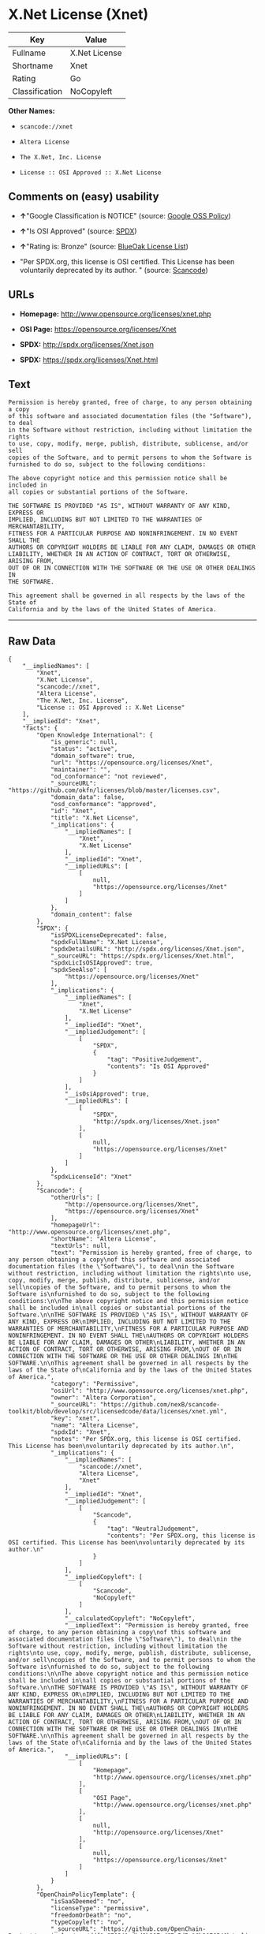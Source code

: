 * X.Net License (Xnet)

| Key              | Value           |
|------------------+-----------------|
| Fullname         | X.Net License   |
| Shortname        | Xnet            |
| Rating           | Go              |
| Classification   | NoCopyleft      |

*Other Names:*

- =scancode://xnet=

- =Altera License=

- =The X.Net, Inc. License=

- =License :: OSI Approved :: X.Net License=

** Comments on (easy) usability

- *↑*"Google Classification is NOTICE" (source:
  [[https://opensource.google.com/docs/thirdparty/licenses/][Google OSS
  Policy]])

- *↑*"Is OSI Approved" (source:
  [[https://spdx.org/licenses/Xnet.html][SPDX]])

- *↑*"Rating is: Bronze" (source:
  [[https://blueoakcouncil.org/list][BlueOak License List]])

- "Per SPDX.org, this license is OSI certified. This License has been
  voluntarily deprecated by its author. " (source:
  [[https://github.com/nexB/scancode-toolkit/blob/develop/src/licensedcode/data/licenses/xnet.yml][Scancode]])

** URLs

- *Homepage:* http://www.opensource.org/licenses/xnet.php

- *OSI Page:* https://opensource.org/licenses/Xnet

- *SPDX:* http://spdx.org/licenses/Xnet.json

- *SPDX:* https://spdx.org/licenses/Xnet.html

** Text

#+BEGIN_EXAMPLE
  Permission is hereby granted, free of charge, to any person obtaining a copy
  of this software and associated documentation files (the "Software"), to deal
  in the Software without restriction, including without limitation the rights
  to use, copy, modify, merge, publish, distribute, sublicense, and/or sell
  copies of the Software, and to permit persons to whom the Software is
  furnished to do so, subject to the following conditions:

  The above copyright notice and this permission notice shall be included in
  all copies or substantial portions of the Software.

  THE SOFTWARE IS PROVIDED "AS IS", WITHOUT WARRANTY OF ANY KIND, EXPRESS OR
  IMPLIED, INCLUDING BUT NOT LIMITED TO THE WARRANTIES OF MERCHANTABILITY,
  FITNESS FOR A PARTICULAR PURPOSE AND NONINFRINGEMENT. IN NO EVENT SHALL THE
  AUTHORS OR COPYRIGHT HOLDERS BE LIABLE FOR ANY CLAIM, DAMAGES OR OTHER
  LIABILITY, WHETHER IN AN ACTION OF CONTRACT, TORT OR OTHERWISE, ARISING FROM,
  OUT OF OR IN CONNECTION WITH THE SOFTWARE OR THE USE OR OTHER DEALINGS IN
  THE SOFTWARE.

  This agreement shall be governed in all respects by the laws of the State of
  California and by the laws of the United States of America.
#+END_EXAMPLE

--------------

** Raw Data

#+BEGIN_EXAMPLE
  {
      "__impliedNames": [
          "Xnet",
          "X.Net License",
          "scancode://xnet",
          "Altera License",
          "The X.Net, Inc. License",
          "License :: OSI Approved :: X.Net License"
      ],
      "__impliedId": "Xnet",
      "facts": {
          "Open Knowledge International": {
              "is_generic": null,
              "status": "active",
              "domain_software": true,
              "url": "https://opensource.org/licenses/Xnet",
              "maintainer": "",
              "od_conformance": "not reviewed",
              "_sourceURL": "https://github.com/okfn/licenses/blob/master/licenses.csv",
              "domain_data": false,
              "osd_conformance": "approved",
              "id": "Xnet",
              "title": "X.Net License",
              "_implications": {
                  "__impliedNames": [
                      "Xnet",
                      "X.Net License"
                  ],
                  "__impliedId": "Xnet",
                  "__impliedURLs": [
                      [
                          null,
                          "https://opensource.org/licenses/Xnet"
                      ]
                  ]
              },
              "domain_content": false
          },
          "SPDX": {
              "isSPDXLicenseDeprecated": false,
              "spdxFullName": "X.Net License",
              "spdxDetailsURL": "http://spdx.org/licenses/Xnet.json",
              "_sourceURL": "https://spdx.org/licenses/Xnet.html",
              "spdxLicIsOSIApproved": true,
              "spdxSeeAlso": [
                  "https://opensource.org/licenses/Xnet"
              ],
              "_implications": {
                  "__impliedNames": [
                      "Xnet",
                      "X.Net License"
                  ],
                  "__impliedId": "Xnet",
                  "__impliedJudgement": [
                      [
                          "SPDX",
                          {
                              "tag": "PositiveJudgement",
                              "contents": "Is OSI Approved"
                          }
                      ]
                  ],
                  "__isOsiApproved": true,
                  "__impliedURLs": [
                      [
                          "SPDX",
                          "http://spdx.org/licenses/Xnet.json"
                      ],
                      [
                          null,
                          "https://opensource.org/licenses/Xnet"
                      ]
                  ]
              },
              "spdxLicenseId": "Xnet"
          },
          "Scancode": {
              "otherUrls": [
                  "http://opensource.org/licenses/Xnet",
                  "https://opensource.org/licenses/Xnet"
              ],
              "homepageUrl": "http://www.opensource.org/licenses/xnet.php",
              "shortName": "Altera License",
              "textUrls": null,
              "text": "Permission is hereby granted, free of charge, to any person obtaining a copy\nof this software and associated documentation files (the \"Software\"), to deal\nin the Software without restriction, including without limitation the rights\nto use, copy, modify, merge, publish, distribute, sublicense, and/or sell\ncopies of the Software, and to permit persons to whom the Software is\nfurnished to do so, subject to the following conditions:\n\nThe above copyright notice and this permission notice shall be included in\nall copies or substantial portions of the Software.\n\nTHE SOFTWARE IS PROVIDED \"AS IS\", WITHOUT WARRANTY OF ANY KIND, EXPRESS OR\nIMPLIED, INCLUDING BUT NOT LIMITED TO THE WARRANTIES OF MERCHANTABILITY,\nFITNESS FOR A PARTICULAR PURPOSE AND NONINFRINGEMENT. IN NO EVENT SHALL THE\nAUTHORS OR COPYRIGHT HOLDERS BE LIABLE FOR ANY CLAIM, DAMAGES OR OTHER\nLIABILITY, WHETHER IN AN ACTION OF CONTRACT, TORT OR OTHERWISE, ARISING FROM,\nOUT OF OR IN CONNECTION WITH THE SOFTWARE OR THE USE OR OTHER DEALINGS IN\nTHE SOFTWARE.\n\nThis agreement shall be governed in all respects by the laws of the State of\nCalifornia and by the laws of the United States of America.",
              "category": "Permissive",
              "osiUrl": "http://www.opensource.org/licenses/xnet.php",
              "owner": "Altera Corporation",
              "_sourceURL": "https://github.com/nexB/scancode-toolkit/blob/develop/src/licensedcode/data/licenses/xnet.yml",
              "key": "xnet",
              "name": "Altera License",
              "spdxId": "Xnet",
              "notes": "Per SPDX.org, this license is OSI certified. This License has been\nvoluntarily deprecated by its author.\n",
              "_implications": {
                  "__impliedNames": [
                      "scancode://xnet",
                      "Altera License",
                      "Xnet"
                  ],
                  "__impliedId": "Xnet",
                  "__impliedJudgement": [
                      [
                          "Scancode",
                          {
                              "tag": "NeutralJudgement",
                              "contents": "Per SPDX.org, this license is OSI certified. This License has been\nvoluntarily deprecated by its author.\n"
                          }
                      ]
                  ],
                  "__impliedCopyleft": [
                      [
                          "Scancode",
                          "NoCopyleft"
                      ]
                  ],
                  "__calculatedCopyleft": "NoCopyleft",
                  "__impliedText": "Permission is hereby granted, free of charge, to any person obtaining a copy\nof this software and associated documentation files (the \"Software\"), to deal\nin the Software without restriction, including without limitation the rights\nto use, copy, modify, merge, publish, distribute, sublicense, and/or sell\ncopies of the Software, and to permit persons to whom the Software is\nfurnished to do so, subject to the following conditions:\n\nThe above copyright notice and this permission notice shall be included in\nall copies or substantial portions of the Software.\n\nTHE SOFTWARE IS PROVIDED \"AS IS\", WITHOUT WARRANTY OF ANY KIND, EXPRESS OR\nIMPLIED, INCLUDING BUT NOT LIMITED TO THE WARRANTIES OF MERCHANTABILITY,\nFITNESS FOR A PARTICULAR PURPOSE AND NONINFRINGEMENT. IN NO EVENT SHALL THE\nAUTHORS OR COPYRIGHT HOLDERS BE LIABLE FOR ANY CLAIM, DAMAGES OR OTHER\nLIABILITY, WHETHER IN AN ACTION OF CONTRACT, TORT OR OTHERWISE, ARISING FROM,\nOUT OF OR IN CONNECTION WITH THE SOFTWARE OR THE USE OR OTHER DEALINGS IN\nTHE SOFTWARE.\n\nThis agreement shall be governed in all respects by the laws of the State of\nCalifornia and by the laws of the United States of America.",
                  "__impliedURLs": [
                      [
                          "Homepage",
                          "http://www.opensource.org/licenses/xnet.php"
                      ],
                      [
                          "OSI Page",
                          "http://www.opensource.org/licenses/xnet.php"
                      ],
                      [
                          null,
                          "http://opensource.org/licenses/Xnet"
                      ],
                      [
                          null,
                          "https://opensource.org/licenses/Xnet"
                      ]
                  ]
              }
          },
          "OpenChainPolicyTemplate": {
              "isSaaSDeemed": "no",
              "licenseType": "permissive",
              "freedomOrDeath": "no",
              "typeCopyleft": "no",
              "_sourceURL": "https://github.com/OpenChain-Project/curriculum/raw/ddf1e879341adbd9b297cd67c5d5c16b2076540b/policy-template/Open%20Source%20Policy%20Template%20for%20OpenChain%20Specification%201.2.ods",
              "name": "X.Net License ",
              "commercialUse": true,
              "spdxId": "Xnet",
              "_implications": {
                  "__impliedNames": [
                      "Xnet"
                  ]
              }
          },
          "BlueOak License List": {
              "BlueOakRating": "Bronze",
              "url": "https://spdx.org/licenses/Xnet.html",
              "isPermissive": true,
              "_sourceURL": "https://blueoakcouncil.org/list",
              "name": "X.Net License",
              "id": "Xnet",
              "_implications": {
                  "__impliedNames": [
                      "Xnet"
                  ],
                  "__impliedJudgement": [
                      [
                          "BlueOak License List",
                          {
                              "tag": "PositiveJudgement",
                              "contents": "Rating is: Bronze"
                          }
                      ]
                  ],
                  "__impliedCopyleft": [
                      [
                          "BlueOak License List",
                          "NoCopyleft"
                      ]
                  ],
                  "__calculatedCopyleft": "NoCopyleft",
                  "__impliedURLs": [
                      [
                          "SPDX",
                          "https://spdx.org/licenses/Xnet.html"
                      ]
                  ]
              }
          },
          "OpenSourceInitiative": {
              "text": [
                  {
                      "url": "https://opensource.org/licenses/Xnet",
                      "title": "HTML",
                      "media_type": "text/html"
                  }
              ],
              "identifiers": [
                  {
                      "identifier": "Xnet",
                      "scheme": "SPDX"
                  },
                  {
                      "identifier": "License :: OSI Approved :: X.Net License",
                      "scheme": "Trove"
                  }
              ],
              "superseded_by": null,
              "_sourceURL": "https://opensource.org/licenses/",
              "name": "The X.Net, Inc. License",
              "other_names": [],
              "keywords": [
                  "osi-approved",
                  "discouraged",
                  "redundant"
              ],
              "id": "Xnet",
              "links": [
                  {
                      "note": "OSI Page",
                      "url": "https://opensource.org/licenses/Xnet"
                  }
              ],
              "_implications": {
                  "__impliedNames": [
                      "Xnet",
                      "The X.Net, Inc. License",
                      "Xnet",
                      "License :: OSI Approved :: X.Net License"
                  ],
                  "__impliedURLs": [
                      [
                          "OSI Page",
                          "https://opensource.org/licenses/Xnet"
                      ]
                  ]
              }
          },
          "Google OSS Policy": {
              "rating": "NOTICE",
              "_sourceURL": "https://opensource.google.com/docs/thirdparty/licenses/",
              "id": "Xnet",
              "_implications": {
                  "__impliedNames": [
                      "Xnet"
                  ],
                  "__impliedJudgement": [
                      [
                          "Google OSS Policy",
                          {
                              "tag": "PositiveJudgement",
                              "contents": "Google Classification is NOTICE"
                          }
                      ]
                  ],
                  "__impliedCopyleft": [
                      [
                          "Google OSS Policy",
                          "NoCopyleft"
                      ]
                  ],
                  "__calculatedCopyleft": "NoCopyleft"
              }
          }
      },
      "__impliedJudgement": [
          [
              "BlueOak License List",
              {
                  "tag": "PositiveJudgement",
                  "contents": "Rating is: Bronze"
              }
          ],
          [
              "Google OSS Policy",
              {
                  "tag": "PositiveJudgement",
                  "contents": "Google Classification is NOTICE"
              }
          ],
          [
              "SPDX",
              {
                  "tag": "PositiveJudgement",
                  "contents": "Is OSI Approved"
              }
          ],
          [
              "Scancode",
              {
                  "tag": "NeutralJudgement",
                  "contents": "Per SPDX.org, this license is OSI certified. This License has been\nvoluntarily deprecated by its author.\n"
              }
          ]
      ],
      "__impliedCopyleft": [
          [
              "BlueOak License List",
              "NoCopyleft"
          ],
          [
              "Google OSS Policy",
              "NoCopyleft"
          ],
          [
              "Scancode",
              "NoCopyleft"
          ]
      ],
      "__calculatedCopyleft": "NoCopyleft",
      "__isOsiApproved": true,
      "__impliedText": "Permission is hereby granted, free of charge, to any person obtaining a copy\nof this software and associated documentation files (the \"Software\"), to deal\nin the Software without restriction, including without limitation the rights\nto use, copy, modify, merge, publish, distribute, sublicense, and/or sell\ncopies of the Software, and to permit persons to whom the Software is\nfurnished to do so, subject to the following conditions:\n\nThe above copyright notice and this permission notice shall be included in\nall copies or substantial portions of the Software.\n\nTHE SOFTWARE IS PROVIDED \"AS IS\", WITHOUT WARRANTY OF ANY KIND, EXPRESS OR\nIMPLIED, INCLUDING BUT NOT LIMITED TO THE WARRANTIES OF MERCHANTABILITY,\nFITNESS FOR A PARTICULAR PURPOSE AND NONINFRINGEMENT. IN NO EVENT SHALL THE\nAUTHORS OR COPYRIGHT HOLDERS BE LIABLE FOR ANY CLAIM, DAMAGES OR OTHER\nLIABILITY, WHETHER IN AN ACTION OF CONTRACT, TORT OR OTHERWISE, ARISING FROM,\nOUT OF OR IN CONNECTION WITH THE SOFTWARE OR THE USE OR OTHER DEALINGS IN\nTHE SOFTWARE.\n\nThis agreement shall be governed in all respects by the laws of the State of\nCalifornia and by the laws of the United States of America.",
      "__impliedURLs": [
          [
              "SPDX",
              "http://spdx.org/licenses/Xnet.json"
          ],
          [
              null,
              "https://opensource.org/licenses/Xnet"
          ],
          [
              "SPDX",
              "https://spdx.org/licenses/Xnet.html"
          ],
          [
              "Homepage",
              "http://www.opensource.org/licenses/xnet.php"
          ],
          [
              "OSI Page",
              "http://www.opensource.org/licenses/xnet.php"
          ],
          [
              null,
              "http://opensource.org/licenses/Xnet"
          ],
          [
              "OSI Page",
              "https://opensource.org/licenses/Xnet"
          ]
      ]
  }
#+END_EXAMPLE

--------------

** Dot Cluster Graph

[[../dot/Xnet.svg]]